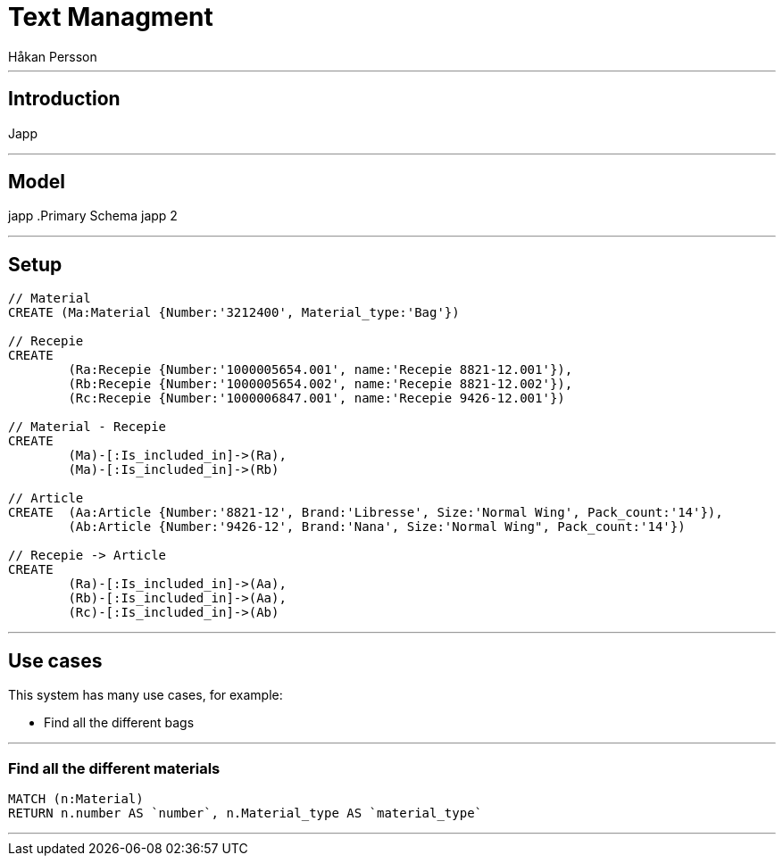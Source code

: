 = Text Managment
:neo4j-version: 2.3.0
:author: Håkan Persson

'''
[[introduction]]
== Introduction
Japp

'''
[[model]]
== Model
japp
.Primary Schema
japp 2

'''
[[setup]]
== Setup

//hide
//setup
[source, cypher]
----
// Material
CREATE (Ma:Material {Number:'3212400', Material_type:'Bag'})

// Recepie
CREATE
	(Ra:Recepie {Number:'1000005654.001', name:'Recepie 8821-12.001'}),
	(Rb:Recepie {Number:'1000005654.002', name:'Recepie 8821-12.002'}),
	(Rc:Recepie {Number:'1000006847.001', name:'Recepie 9426-12.001'})

// Material - Recepie
CREATE
	(Ma)-[:Is_included_in]->(Ra),
	(Ma)-[:Is_included_in]->(Rb)
	
// Article
CREATE  (Aa:Article {Number:'8821-12', Brand:'Libresse', Size:'Normal Wing', Pack_count:'14'}),
	(Ab:Article {Number:'9426-12', Brand:'Nana', Size:'Normal Wing", Pack_count:'14'})

// Recepie -> Article
CREATE
	(Ra)-[:Is_included_in]->(Aa),
	(Rb)-[:Is_included_in]->(Aa),
	(Rc)-[:Is_included_in]->(Ab)

----

//graph

'''
[[usecases]]
== Use cases
This system has many use cases, for example:

* Find all the different bags

'''
[[query1]]
=== Find all the different materials

[source, cypher]
----
MATCH (n:Material)
RETURN n.number AS `number`, n.Material_type AS `material_type`
----

//table

'''

